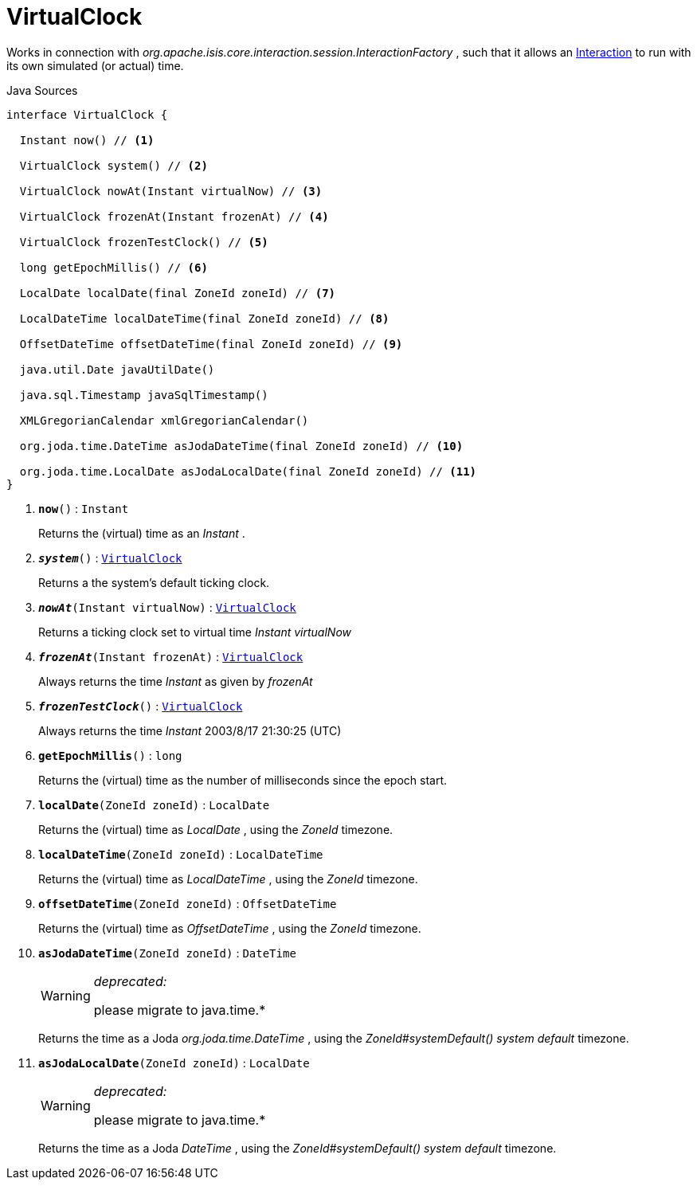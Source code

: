 = VirtualClock
:Notice: Licensed to the Apache Software Foundation (ASF) under one or more contributor license agreements. See the NOTICE file distributed with this work for additional information regarding copyright ownership. The ASF licenses this file to you under the Apache License, Version 2.0 (the "License"); you may not use this file except in compliance with the License. You may obtain a copy of the License at. http://www.apache.org/licenses/LICENSE-2.0 . Unless required by applicable law or agreed to in writing, software distributed under the License is distributed on an "AS IS" BASIS, WITHOUT WARRANTIES OR  CONDITIONS OF ANY KIND, either express or implied. See the License for the specific language governing permissions and limitations under the License.

Works in connection with _org.apache.isis.core.interaction.session.InteractionFactory_ , such that it allows an xref:system:generated:index/applib/services/iactn/Interaction.adoc[Interaction] to run with its own simulated (or actual) time.

.Java Sources
[source,java]
----
interface VirtualClock {

  Instant now() // <.>

  VirtualClock system() // <.>

  VirtualClock nowAt(Instant virtualNow) // <.>

  VirtualClock frozenAt(Instant frozenAt) // <.>

  VirtualClock frozenTestClock() // <.>

  long getEpochMillis() // <.>

  LocalDate localDate(final ZoneId zoneId) // <.>

  LocalDateTime localDateTime(final ZoneId zoneId) // <.>

  OffsetDateTime offsetDateTime(final ZoneId zoneId) // <.>

  java.util.Date javaUtilDate()

  java.sql.Timestamp javaSqlTimestamp()

  XMLGregorianCalendar xmlGregorianCalendar()

  org.joda.time.DateTime asJodaDateTime(final ZoneId zoneId) // <.>

  org.joda.time.LocalDate asJodaLocalDate(final ZoneId zoneId) // <.>
}
----

<.> `[teal]#*now*#()` : `Instant`
+
--
Returns the (virtual) time as an _Instant_ .
--
<.> `[teal]#*_system_*#()` : `xref:system:generated:index/applib/clock/VirtualClock.adoc[VirtualClock]`
+
--
Returns a the system's default ticking clock.
--
<.> `[teal]#*_nowAt_*#(Instant virtualNow)` : `xref:system:generated:index/applib/clock/VirtualClock.adoc[VirtualClock]`
+
--
Returns a ticking clock set to virtual time _Instant_ _virtualNow_
--
<.> `[teal]#*_frozenAt_*#(Instant frozenAt)` : `xref:system:generated:index/applib/clock/VirtualClock.adoc[VirtualClock]`
+
--
Always returns the time _Instant_ as given by _frozenAt_
--
<.> `[teal]#*_frozenTestClock_*#()` : `xref:system:generated:index/applib/clock/VirtualClock.adoc[VirtualClock]`
+
--
Always returns the time _Instant_ 2003/8/17 21:30:25 (UTC)
--
<.> `[teal]#*getEpochMillis*#()` : `long`
+
--
Returns the (virtual) time as the number of milliseconds since the epoch start.
--
<.> `[teal]#*localDate*#(ZoneId zoneId)` : `LocalDate`
+
--
Returns the (virtual) time as _LocalDate_ , using the _ZoneId_ timezone.
--
<.> `[teal]#*localDateTime*#(ZoneId zoneId)` : `LocalDateTime`
+
--
Returns the (virtual) time as _LocalDateTime_ , using the _ZoneId_ timezone.
--
<.> `[teal]#*offsetDateTime*#(ZoneId zoneId)` : `OffsetDateTime`
+
--
Returns the (virtual) time as _OffsetDateTime_ , using the _ZoneId_ timezone.
--
<.> `[line-through gray]#*asJodaDateTime*#(ZoneId zoneId)` : `DateTime`
+
--
[WARNING]
====
[red]#_deprecated:_#

please migrate to java.time.*
====

Returns the time as a Joda _org.joda.time.DateTime_ , using the _ZoneId#systemDefault() system default_ timezone.
--
<.> `[line-through gray]#*asJodaLocalDate*#(ZoneId zoneId)` : `LocalDate`
+
--
[WARNING]
====
[red]#_deprecated:_#

please migrate to java.time.*
====

Returns the time as a Joda _DateTime_ , using the _ZoneId#systemDefault() system default_ timezone.
--

